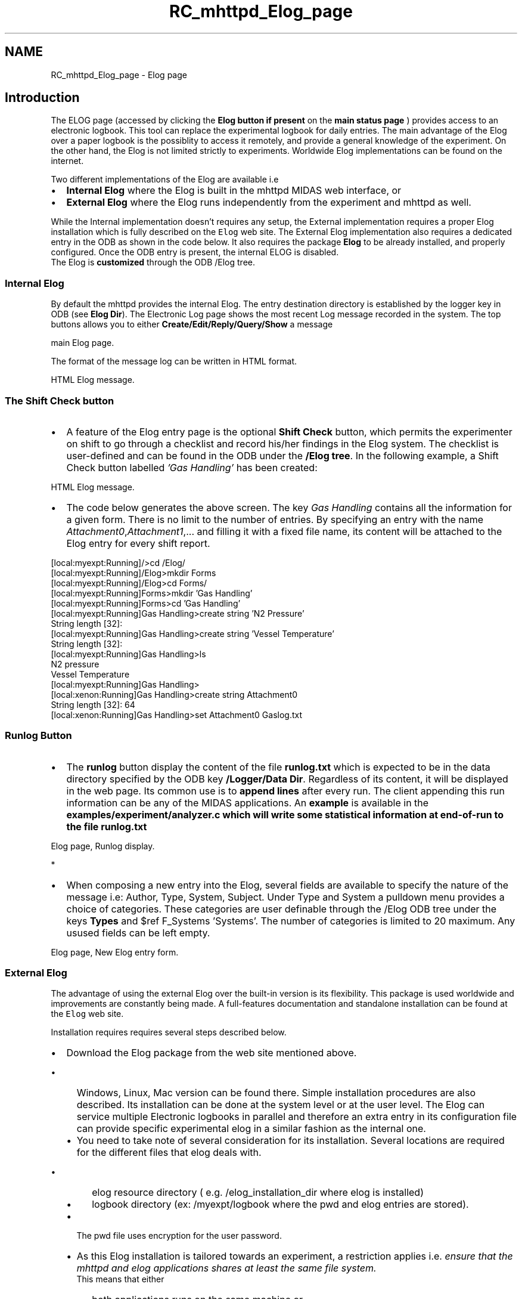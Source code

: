 .TH "RC_mhttpd_Elog_page" 3 "31 May 2012" "Version 2.3.0-0" "Midas" \" -*- nroff -*-
.ad l
.nh
.SH NAME
RC_mhttpd_Elog_page \- Elog page 
 
.br
.PP
.PP

.br
.PP
.SH "Introduction"
.PP
The ELOG page (accessed by clicking the \fBElog button\fP \fBif present\fP on the \fBmain status page\fP ) provides access to an electronic logbook. This tool can replace the experimental logbook for daily entries. The main advantage of the Elog over a paper logbook is the possiblity to access it remotely, and provide a general knowledge of the experiment. On the other hand, the Elog is not limited strictly to experiments. Worldwide Elog implementations can be found on the internet.
.PP
Two different implementations of the Elog are available i.e
.IP "\(bu" 2
\fBInternal Elog\fP where the Elog is built in the mhttpd MIDAS web interface, or
.IP "\(bu" 2
\fBExternal Elog\fP where the Elog runs independently from the experiment and mhttpd as well.
.PP
.PP
While the Internal implementation doesn't requires any setup, the External implementation requires a proper Elog installation which is fully described on the \fCElog\fP web site. The External Elog implementation also requires a dedicated entry in the ODB as shown in the code below. It also requires the package \fBElog\fP to be already installed, and properly configured. Once the ODB entry is present, the internal ELOG is disabled. 
.br
 The Elog is \fBcustomized\fP through the ODB /Elog tree.
.PP
.PP
  
.SS "Internal Elog"
By default the mhttpd provides the internal Elog. The entry destination directory is established by the logger key in ODB (see \fBElog Dir\fP). The Electronic Log page shows the most recent Log message recorded in the system. The top buttons allows you to either \fBCreate/Edit/Reply/Query/Show\fP a message
.PP

.br

.br

.br
   main Elog page. 
.br

.br

.br
   
.br

.br

.br
.PP
The format of the message log can be written in HTML format.
.PP

.br

.br

.br
   HTML Elog message. 
.br

.br

.br
   
.br

.br

.br
.SS "The Shift Check button"
.PP
.IP "\(bu" 2
A feature of the Elog entry page is the optional \fBShift Check\fP button, which permits the experimenter on shift to go through a checklist and record his/her findings in the Elog system. The checklist is user-defined and can be found in the ODB under the \fB/Elog tree\fP. In the following example, a Shift Check button labelled \fI'Gas Handling'\fP has been created:
.PP
.PP

.br

.br

.br
   HTML Elog message. 
.br

.br

.br
   
.br

.br

.br
.PP
.IP "\(bu" 2
The code below generates the above screen. The key \fIGas Handling\fP contains all the information for a given form. There is no limit to the number of entries. By specifying an entry with the name \fIAttachment0\fP,\fIAttachment1\fP,... and filling it with a fixed file name, its content will be attached to the Elog entry for every shift report.
.PP
.PP
.PP
.nf
[local:myexpt:Running]/>cd /Elog/
[local:myexpt:Running]/Elog>mkdir Forms
[local:myexpt:Running]/Elog>cd Forms/
[local:myexpt:Running]Forms>mkdir 'Gas Handling'
[local:myexpt:Running]Forms>cd 'Gas Handling'
[local:myexpt:Running]Gas Handling>create string 'N2 Pressure'
String length [32]: 
[local:myexpt:Running]Gas Handling>create string 'Vessel Temperature'
String length [32]: 
[local:myexpt:Running]Gas Handling>ls
N2 pressure              
Vessel Temperature              
[local:myexpt:Running]Gas Handling>
[local:xenon:Running]Gas Handling>create string Attachment0 
String length [32]: 64
[local:xenon:Running]Gas Handling>set Attachment0 Gaslog.txt
.fi
.PP
.SS "Runlog Button"
.IP "\(bu" 2
The \fBrunlog\fP button display the content of the file \fBrunlog.txt\fP which is expected to be in the data directory specified by the ODB key \fB/Logger/Data Dir\fP. Regardless of its content, it will be displayed in the web page. Its common use is to \fBappend\fP \fBlines\fP after every run. The client appending this run information can be any of the MIDAS applications. An \fB example \fP is available in the \fI\fBexamples/experiment/analyzer.c\fP\fP which will write some statistical information at end-of-run to the file runlog.txt
.PP
.PP

.br

.br

.br
   Elog page, Runlog display. 
.br

.br

.br
   * 
.br

.br

.br
.PP
.IP "\(bu" 2
When composing a new entry into the Elog, several fields are available to specify the nature of the message i.e: Author, Type, System, Subject. Under Type and System a pulldown menu provides a choice of categories. These categories are user definable through the /Elog ODB tree under the keys \fBTypes\fP and $ref F_Systems 'Systems'. The number of categories is limited to 20 maximum. Any usused fields can be left empty.
.PP
.PP

.br

.br

.br
   Elog page, New Elog entry form. 
.br

.br

.br
   
.br

.br

.br
.PP
.PP
  
.SS "External Elog"
The advantage of using the external Elog over the built-in version is its flexibility. This package is used worldwide and improvements are constantly being made. A full-features documentation and standalone installation can be found at the \fCElog\fP web site.
.PP
Installation requires requires several steps described below.
.PP
.PD 0
.IP "\(bu" 2
Download the Elog package from the web site mentioned above. 
.PD 0

.IP "  \(bu" 4
Windows, Linux, Mac version can be found there. Simple installation procedures are also described. Its installation can be done at the system level or at the user level. The Elog can service multiple Electronic logbooks in parallel and therefore an extra entry in its configuration file can provide specific experimental elog in a similar fashion as the internal one.
.PP

.IP "  \(bu" 4
You need to take note of several consideration for its installation. Several locations are required for the different files that elog deals with. 
.PD 0

.IP "    \(bu" 6
elog resource directory ( e.g. /elog_installation_dir where elog is installed) 
.IP "    \(bu" 6
logbook directory (ex: /myexpt/logbook where the pwd and elog entries are stored). 
.PP

.IP "  \(bu" 4
The pwd file uses encryption for the user password. 
.IP "  \(bu" 4
As this Elog installation is tailored towards an experiment, a restriction applies i.e. \fI ensure that the mhttpd and elog applications shares at least the same file system.\fP 
.br
This means that either 
.PD 0

.IP "    \(bu" 6
both applications runs on the same machine or 
.IP "    \(bu" 6
a nsf mount provides file sharing. 
.PP

.IP "  \(bu" 4
You need to know the node and ports for both applications. Like mhttpd, elogd also requires a port number for communication through the web (e.g. NodeA:mhttpd -p 8080, NodeB:elogd -p 8081).
.IP "    1." 8
copy the default midas/src/elogd.cfg from the MIDAS distrbution to your operating directory.
.IP "    2." 8
modify the elogd.cfg to reflect your configuration 
.PP
.nf
  # This is a simple elogd configuration file to work with MIDAS
  # $Id: mhttpd.dox 4032 2007-11-02 17:13:52Z amaudruz $ 

  [global]
  ; port under which elogd should run
  port = 8081                             
  ; password file, created under 'logbook dir'
  password file = elog.pwd                
  ; directory under which elog was installed (themes etc.)
  resource dir = /elog_installation_dir     
  ; directory where the password file will end up
  logbook dir = /myexpt/logbook     
  ; anyone can create it's own account
  self register = 1                       
  ; URL under which elogd is accessible
  url = http://ladd00.triumf.ca:8081      
  ; the 'main' tab will bring you back to mhttpd
  main tab = Xenon                        
  ; this is the URL of mhttpd which must run on a different port
  main tab url = http://NodeA:8080
  ; only needed for email notifications
  smtp host = your.smtp.host              
  ; Define one logbook for online use. Severl logbooks can be defined here
  [MyOnline]
  ; directory where the logfiles will be written to
  Data dir = /myexpt/logbook            
  Comment = My MIDAS Experiment Electronic Logbook
  ; mimic old mhttpd behaviour
  Attributes = Run number, Author, Type, System, Subject     
  Options Type = Routine, Shift Summary, Minor Error, Severe Error, Fix, Question, Info, Modification, Alarm, Test, Other, 
  Options System = General, DAQ, Detector, Electronics, Target, Beamline
  Extendable Options = Type, System
  ; This substitution will enter the current run number
  Preset Run number = $shell(odbedit -e myexpt -h NodeA -d Runinfo -c 'ls -v \'run number\'')    
  Preset Author = $long_name
  Required Attributes = Type, Subject
  ; Run number and Author cannot be changed
  Locked Attributes = Run number, Author  
  Page Title = ELOG - $subject
  Reverse sort = 1
  Quick filter = Date, Type, Author
  ; Don't send any emails
  Suppress email to users = 1             

.fi
.PP

.IP "    3." 8
start the elog daemon. \fB-x\fP is for the shell substitution of the command \fIPreset Run number = $shell(...)\fP The argument invokes the odbedit remotely if needed to retrieve the current run number. You will have to ensure the proper path to the odbedit and the proper -e, -h argments for the experiment and host. You may want to verify this command from the console. 
.PP
.nf
  NodeB:~>/installation_elog_dir/elogd -c elogd.cfg -x

.fi
.PP

.IP "    4." 8
start the mhttpd at its correct port and possibly in the daemon form. 
.PP
.nf
  NodeA:~>mhttpd -p 8080 -D 

.fi
.PP

.IP "    5." 8
At this point the Elog from the MIDAS web page is accessing the internal Elog. To activate the external Elog, include in the ODB two entries such as: 
.PP
.nf
   NodeX:> odbedit -e myexpt -h NodeA
   [NodeX:myexpt:Running]/>cd elog
   [NodeX:myexpt:Running]/Elog>create string Url
   String length [32]: 64
   [NodeX:myexpt:Running]/Elog>set Url http://NodeB:8081/MyOnline
   [NodeX:myexpt:Running]
   [NodeX:myexpt:Running]/Elog>create string 'Logbook Dir'
   String length [32]: 64
   [NodeX:myexpt:Running]/Elog>set 'Logbook Dir' /myexpt/logbook

   [NodeX:myexpt:Running]/Elog>ls
Logbook Dir                     /home/myexpt/ElogBook
Url                             http://NodeB:8081/MyOnline

.fi
.PP

.IP "    6." 8
Confirm proper operation of the external Elog by creating an entry. You will be prompted for a username and password. Click on New registration. Full control of these features are described in the Elog documentation.
.IP "    7." 8
Stop and restart the Elogd in the background. 
.PP
.nf
   NodeB:~>/installation_elog_dir/elogd -c elogd.cfg -x -D

.fi
.PP

.IP "    8." 8
In the event you had a previous entry under the internal elog, you can convert the internal to external using the elconv tool. 
.PP
.nf
   NodeB:~> cp internal/elog_logbook/*.log /myexpt/logbook/.
   NodeB:~> cd /myexpt/logbook
   NodeB:~> /installation_elog_dir/elconv

.fi
.PP

.PP
.PP

.PP

.PP

.br
.PP
.PP

.br
  
